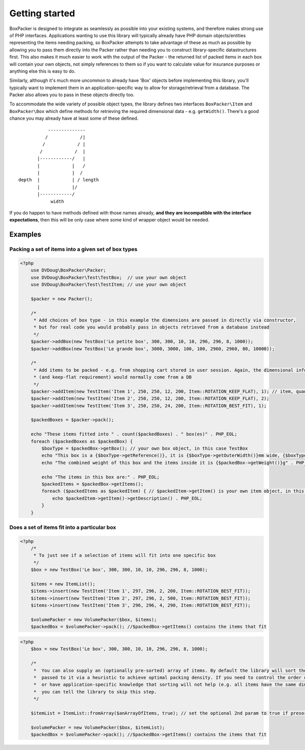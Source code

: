 Getting started
===============

BoxPacker is designed to integrate as seamlessly as possible into your existing systems, and therefore makes strong use of
PHP interfaces. Applications wanting to use this library will typically already have PHP domain objects/entities representing
the items needing packing, so BoxPacker attempts to take advantage of these as much as possible by allowing you to pass them
directly into the Packer rather than needing you to construct library-specific datastructures first. This also makes it much
easier to work with the output of the Packer - the returned list of packed items in each box will contain your own objects,
not simply references to them so if you want to calculate value for insurance purposes or anything else this is easy to do.

Similarly, although it's much more uncommon to already have 'Box' objects before implementing this library, you'll typically
want to implement them in an application-specific way to allow for storage/retrieval from a database. The Packer also allows
you to pass in these objects directly too.

To accommodate the wide variety of possible object types, the library defines two interfaces ``BoxPacker\Item`` and
``BoxPacker\Box`` which define methods for retrieving the required dimensional data - e.g. ``getWidth()``. There's a good chance
you may already have at least some of these defined. ::

              --------------
             /            /|
            /            / |
           /            /  |
          |------------/   |
          |            |   /
          |            |  /
   depth  |            | / length
          |            |/
          |------------/
               width

If you do happen to have methods defined with those names already, **and they are incompatible with the interface expectations**,
then this will be only case where some kind of wrapper object would be needed.

Examples
--------

Packing a set of items into a given set of box types
^^^^^^^^^^^^^^^^^^^^^^^^^^^^^^^^^^^^^^^^^^^^^^^^^^^^

.. code-block:: php

    <?php
        use DVDoug\BoxPacker\Packer;
        use DVDoug\BoxPacker\Test\TestBox;  // use your own object
        use DVDoug\BoxPacker\Test\TestItem; // use your own object

        $packer = new Packer();

        /*
         * Add choices of box type - in this example the dimensions are passed in directly via constructor,
         * but for real code you would probably pass in objects retrieved from a database instead
         */
        $packer->addBox(new TestBox('Le petite box', 300, 300, 10, 10, 296, 296, 8, 1000));
        $packer->addBox(new TestBox('Le grande box', 3000, 3000, 100, 100, 2960, 2960, 80, 10000));

        /*
         * Add items to be packed - e.g. from shopping cart stored in user session. Again, the dimensional information
         * (and keep-flat requirement) would normally come from a DB
         */
        $packer->addItem(new TestItem('Item 1', 250, 250, 12, 200, Item::ROTATION_KEEP_FLAT), 1); // item, quantity
        $packer->addItem(new TestItem('Item 2', 250, 250, 12, 200, Item::ROTATION_KEEP_FLAT), 2);
        $packer->addItem(new TestItem('Item 3', 250, 250, 24, 200, Item::ROTATION_BEST_FIT), 1);

        $packedBoxes = $packer->pack();

        echo "These items fitted into " . count($packedBoxes) . " box(es)" . PHP_EOL;
        foreach ($packedBoxes as $packedBox) {
            $boxType = $packedBox->getBox(); // your own box object, in this case TestBox
            echo "This box is a {$boxType->getReference()}, it is {$boxType->getOuterWidth()}mm wide, {$boxType->getOuterLength()}mm long and {$boxType->getOuterDepth()}mm high" . PHP_EOL;
            echo "The combined weight of this box and the items inside it is {$packedBox->getWeight()}g" . PHP_EOL;

            echo "The items in this box are:" . PHP_EOL;
            $packedItems = $packedBox->getItems();
            foreach ($packedItems as $packedItem) { // $packedItem->getItem() is your own item object, in this case TestItem
                echo $packedItem->getItem()->getDescription() . PHP_EOL;
            }
        }

Does a set of items fit into a particular box
^^^^^^^^^^^^^^^^^^^^^^^^^^^^^^^^^^^^^^^^^^^^^
.. code-block:: php

    <?php
        /*
         * To just see if a selection of items will fit into one specific box
         */
        $box = new TestBox('Le box', 300, 300, 10, 10, 296, 296, 8, 1000);

        $items = new ItemList();
        $items->insert(new TestItem('Item 1', 297, 296, 2, 200, Item::ROTATION_BEST_FIT));
        $items->insert(new TestItem('Item 2', 297, 296, 2, 500, Item::ROTATION_BEST_FIT));
        $items->insert(new TestItem('Item 3', 296, 296, 4, 290, Item::ROTATION_BEST_FIT));

        $volumePacker = new VolumePacker($box, $items);
        $packedBox = $volumePacker->pack(); //$packedBox->getItems() contains the items that fit


.. code-block:: php

    <?php
        $box = new TestBox('Le box', 300, 300, 10, 10, 296, 296, 8, 1000);

        /*
         *  You can also supply an (optionally pre-sorted) array of items. By default the library will sort the items
         *  passed to it via a heuristic to achieve optimal packing density. If you need to control the order of items,
         *  or have application-specific knowledge that sorting will not help (e.g. all items have the same dimensions)
         *  you can tell the library to skip this step.
         */

        $itemList = ItemList::fromArray($anArrayOfItems, true); // set the optional 2nd param to true if presorted

        $volumePacker = new VolumePacker($box, $itemList);
        $packedBox = $volumePacker->pack(); //$packedBox->getItems() contains the items that fit
